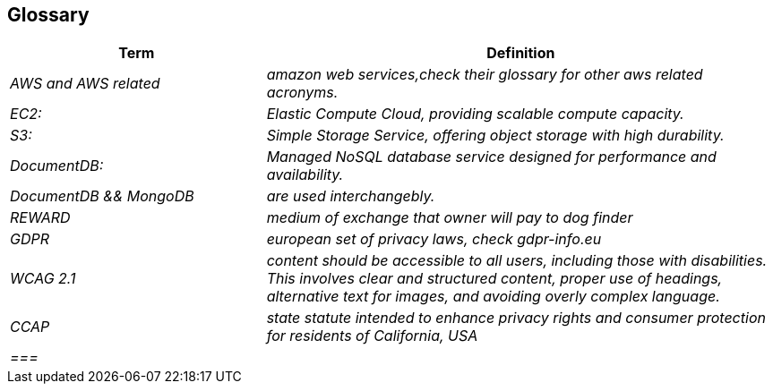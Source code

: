ifndef::imagesdir[:imagesdir: ../images]

[[section-glossary]]
== Glossary



[cols="e,2e" options="header"]
|===
|Term |Definition

| AWS and AWS related
| amazon web services,check their glossary for other aws related acronyms. |  
EC2:| Elastic Compute Cloud, providing scalable compute capacity.| S3:| Simple Storage Service, offering object storage with high durability.
| DocumentDB:| Managed NoSQL database service designed for performance and availability.
|DocumentDB && MongoDB| are used interchangebly.
| REWARD
| medium of exchange that owner will pay to dog finder

| GDPR
|european set of privacy laws, check gdpr-info.eu|
WCAG 2.1| content should be accessible to all users, including those with disabilities. This involves clear and structured content, proper use of headings, alternative text for images, and avoiding overly complex language. |
CCAP| state statute intended to enhance privacy rights and consumer protection for residents of California, USA| 
===|


